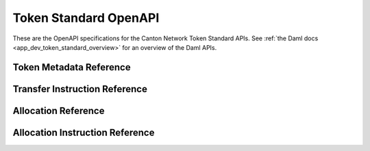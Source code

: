 ..
   Copyright (c) 2024 Digital Asset (Switzerland) GmbH and/or its affiliates. All rights reserved.
..
   SPDX-License-Identifier: Apache-2.0

.. _token_standard_openapi:

Token Standard OpenAPI
======================

These are the OpenAPI specifications for the Canton Network Token Standard APIs.
See :ref:`the Daml docs <app_dev_token_standard_overview>` for an overview of the Daml APIs.


Token Metadata Reference
------------------------

.. openapi:: ../../../../token-standard/splice-api-token-metadata-v1/openapi/token-metadata-v1.yaml
   :format: markdown
   :examples:


Transfer Instruction Reference
------------------------------

.. openapi:: ../../../../token-standard/splice-api-token-transfer-instruction-v1/openapi/transfer-instruction-v1.yaml
   :format: markdown
   :examples:


Allocation Reference
--------------------

.. openapi:: ../../../../token-standard/splice-api-token-allocation-v1/openapi/allocation-v1.yaml
   :format: markdown
   :examples:


Allocation Instruction Reference
--------------------------------

.. openapi:: ../../../../token-standard/splice-api-token-allocation-instruction-v1/openapi/allocation-instruction-v1.yaml
   :format: markdown
   :examples:
